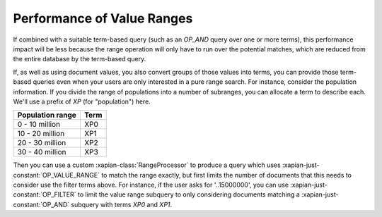 Performance of Value Ranges
===========================

If combined with a suitable term-based query (such as an `OP_AND`
query over one or more terms), this performance impact will be less
because the range operation will only have to run over the potential
matches, which are reduced from the entire database by the term-based
query.

If, as well as using document values, you also convert groups of those
values into terms, you can provide those term-based queries even when
your users are only interested in a pure range search. For instance,
consider the population information. If you divide the range of
populations into a number of subranges, you can allocate a term to
describe each. We'll use a prefix of `XP` (for "population") here.

+------------------+------+
| Population range | Term |
+==================+======+
| 0 - 10 million   | XP0  |
+------------------+------+
| 10 - 20 million  | XP1  |
+------------------+------+
| 20 - 30 million  | XP2  |
+------------------+------+
| 30 - 40 million  | XP3  |
+------------------+------+

Then you can use a custom :xapian-class:`RangeProcessor` to produce a
query which uses :xapian-just-constant:`OP_VALUE_RANGE` to match the
range exactly, but first limits the number of documents that this
needs to consider use the filter terms above.  For instance, if the user asks
for '..15000000', you can use :xapian-just-constant:`OP_FILTER` to limit
the value range subquery to only considering documents matching a
:xapian-just-constant:`OP_AND` subquery with terms `XP0` and `XP1`.

.. todo:: possibly implementing this example would help make it more clear.

.. todo:: Now ticket #663 <https://trac.xapian.org/ticket/663> is done and
          we have RangeProcessor, we can move this to advanced and the range
          queries howto should point here.
